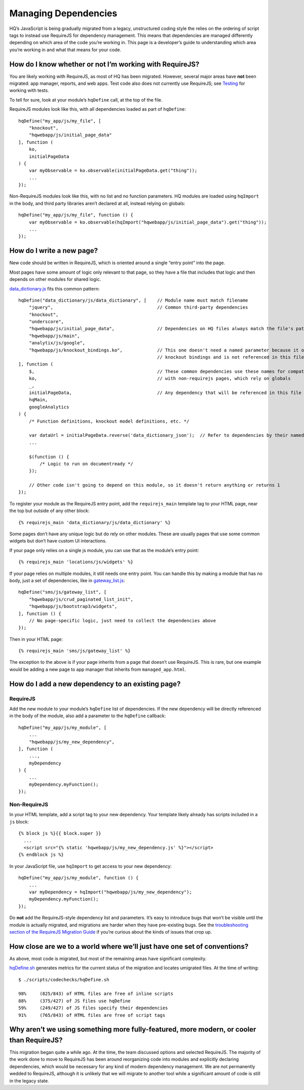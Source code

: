 Managing Dependencies
=====================

HQ’s JavaScript is being gradually migrated from a legacy, unstructured
coding style the relies on the ordering of script tags to instead use
RequireJS for dependency management. This means that dependencies are
managed differently depending on which area of the code you’re working
in. This page is a developer’s guide to understanding which area you’re
working in and what that means for your code.

How do I know whether or not I’m working with RequireJS?
--------------------------------------------------------

You are likely working with RequireJS, as most of HQ has been migrated.
However, several major areas have **not** been migrated: app manager,
reports, and web apps. Test code also does not currently use RequireJS;
see
`Testing <https://github.com/dimagi/commcare-hq/blob/master/docs/js-guide/testing.rst>`__
for working with tests.

To tell for sure, look at your module’s ``hqDefine`` call, at the top of
the file.

RequireJS modules look like this, with all dependencies loaded as part
of ``hqDefine``:

::

   hqDefine("my_app/js/my_file", [
       "knockout",
       "hqwebapp/js/initial_page_data"
   ], function (
       ko,
       initialPageData
   ) {
       var myObservable = ko.observable(initialPageData.get("thing"));
       ...
   });

Non-RequireJS modules look like this, with no list and no function
parameters. HQ modules are loaded using ``hqImport`` in the body, and
third party libraries aren’t declared at all, instead relying on
globals:

::

   hqDefine("my_app/js/my_file", function () {
       var myObservable = ko.observable(hqImport("hqwebapp/js/initial_page_data").get("thing"));
       ...
   });

How do I write a new page?
--------------------------

New code should be written in RequireJS, which is oriented around a
single “entry point” into the page.

Most pages have some amount of logic only relevant to that page, so they
have a file that includes that logic and then depends on other modules
for shared logic.

`data_dictionary.js <https://github.com/dimagi/commcare-hq/blob/master/corehq/apps/data_dictionary/static/data_dictionary/js/data_dictionary.js>`__
fits this common pattern:

::

   hqDefine("data_dictionary/js/data_dictionary", [    // Module name must match filename
       "jquery",                                       // Common third-party dependencies
       "knockout",
       "underscore",
       "hqwebapp/js/initial_page_data",                // Dependencies on HQ files always match the file's path
       "hqwebapp/js/main",
       "analytix/js/google",
       "hqwebapp/js/knockout_bindings.ko",             // This one doesn't need a named parameter because it only adds
                                                       // knockout bindings and is not referenced in this file
   ], function (
       $,                                              // These common dependencies use these names for compatibility
       ko,                                             // with non-requirejs pages, which rely on globals
       _,
       initialPageData,                                // Any dependency that will be referenced in this file needs a name.
       hqMain,
       googleAnalytics
   ) {
       /* Function definitions, knockout model definitions, etc. */

       var dataUrl = initialPageData.reverse('data_dictionary_json');  // Refer to dependencies by their named parameter
       ...

       $(function () {
           /* Logic to run on documentready */
       });

       // Other code isn't going to depend on this module, so it doesn't return anything or returns 1
   });

To register your module as the RequireJS entry point, add the
``requirejs_main`` template tag to your HTML page, near the top but
outside of any other block:

::

   {% requirejs_main 'data_dictionary/js/data_dictionary' %}

Some pages don’t have any unique logic but do rely on other modules.
These are usually pages that use some common widgets but don’t have
custom UI interactions.

If your page only relies on a single js module, you can use that as the
module’s entry point:

::

   {% requirejs_main 'locations/js/widgets' %}

If your page relies on multiple modules, it still needs one entry point.
You can handle this by making a module that has no body, just a set of
dependencies, like in
`gateway_list.js <https://github.com/dimagi/commcare-hq/blob/master/corehq/apps/sms/static/sms/js/gateway_list.js>`__:

::

   hqDefine("sms/js/gateway_list", [
       "hqwebapp/js/crud_paginated_list_init",
       "hqwebapp/js/bootstrap3/widgets",
   ], function () {
       // No page-specific logic, just need to collect the dependencies above
   });

Then in your HTML page:

::

   {% requirejs_main 'sms/js/gateway_list' %}

The exception to the above is if your page inherits from a page that
doesn’t use RequireJS. This is rare, but one example would be adding a
new page to app manager that inherits from ``managed_app.html``.

How do I add a new dependency to an existing page?
--------------------------------------------------

RequireJS
~~~~~~~~~

Add the new module to your module’s ``hqDefine`` list of dependencies.
If the new dependency will be directly referenced in the body of the
module, also add a parameter to the ``hqDefine`` callback:

::

   hqDefine("my_app/js/my_module", [
       ...
       "hqwebapp/js/my_new_dependency",
   ], function (
       ...,
       myDependency
   ) {
       ...
       myDependency.myFunction();
   });

Non-RequireJS
~~~~~~~~~~~~~

In your HTML template, add a script tag to your new dependency. Your
template likely already has scripts included in a ``js`` block:

::

   {% block js %}{{ block.super }}
     ...
     <script src="{% static 'hqwebapp/js/my_new_dependency.js' %}"></script>
   {% endblock js %}

In your JavaScript file, use ``hqImport`` to get access to your new
dependency:

::

   hqDefine("my_app/js/my_module", function () {
       ...
       var myDependency = hqImport("hqwebapp/js/my_new_dependency");
       myDependency.myFunction();
   });

Do **not** add the RequireJS-style dependency list and parameters. It’s
easy to introduce bugs that won’t be visible until the module is
actually migrated, and migrations are harder when they have pre-existing
bugs. See the `troubleshooting section of the RequireJS Migration
Guide <https://github.com/dimagi/commcare-hq/blob/master/docs/js-guide/migrating.rst#troubleshooting>`__
if you’re curious about the kinds of issues that crop up.

How close are we to a world where we’ll just have one set of conventions?
-------------------------------------------------------------------------

As above, most code is migrated, but most of the remaining areas have
significant complexity.

`hqDefine.sh <https://github.com/dimagi/commcare-hq/blob/master/scripts/codechecks/hqDefine.sh>`__
generates metrics for the current status of the migration and locates
umigrated files. At the time of writing:

::

   $ ./scripts/codechecks/hqDefine.sh

   98%     (825/843) of HTML files are free of inline scripts
   88%     (375/427) of JS files use hqDefine
   59%     (249/427) of JS files specify their dependencies
   91%     (765/843) of HTML files are free of script tags

Why aren’t we using something more fully-featured, more modern, or cooler than RequireJS?
-----------------------------------------------------------------------------------------

This migration began quite a while ago. At the time, the team discussed
options and selected RequireJS. The majority of the work done to move to
RequireJS has been around reorganizing code into modules and explicitly
declaring dependencies, which would be necessary for any kind of modern
dependency management. We are not permanently wedded to RequireJS,
although it is unlikely that we will migrate to another tool while a
significant amount of code is still in the legacy state.
